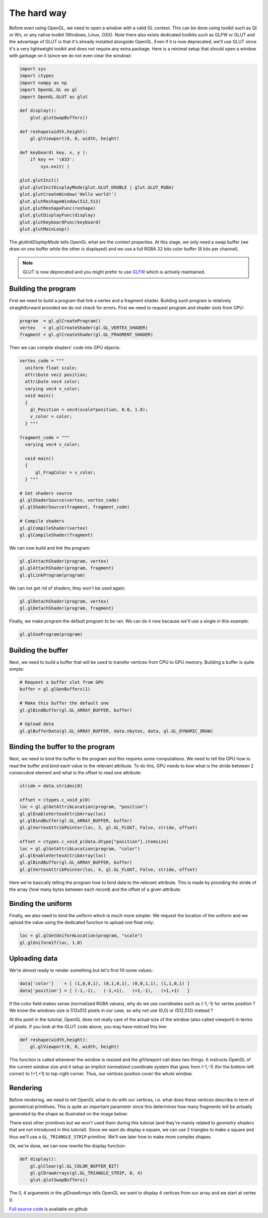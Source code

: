 ============
The hard way
============

Before even using OpenGL, we need to open a window with a valid GL
context. This can be done using toolkit such as Qt or Wx, or any native
toolkit (Windows, Linux, OSX). Note there also exists dedicated toolkits such
as GLFW or GLUT and the advantage of GLUT is that it's already installed
alongside OpenGL. Even if it is now deprecated, we'll use GLUT since it's a
very lightweight toolkit and does not require any extra package. Here is a
minimal setup that should open a window with garbage on it (since we do not
even clear the window):

.. code:: python

   import sys
   import ctypes
   import numpy as np
   import OpenGL.GL as gl
   import OpenGL.GLUT as glut

   def display():
       glut.glutSwapBuffers()

   def reshape(width,height):
       gl.glViewport(0, 0, width, height)

   def keyboard( key, x, y ):
       if key == '\033':
           sys.exit( )

   glut.glutInit()
   glut.glutInitDisplayMode(glut.GLUT_DOUBLE | glut.GLUT_RGBA)
   glut.glutCreateWindow('Hello world!')
   glut.glutReshapeWindow(512,512)
   glut.glutReshapeFunc(reshape)
   glut.glutDisplayFunc(display)
   glut.glutKeyboardFunc(keyboard)
   glut.glutMainLoop()

The `glutInitDisplayMode` tells OpenGL what are the context properties. At this
stage, we only need a swap buffer (we draw on one buffer while the other is
displayed) and we use a full RGBA 32 bits color buffer (8 bits per channel).

.. note::

   GLUT is now deprecated and you might prefer to use `GLFW <http://www.glfw.org>`_
   which is actively maintained.
   


Building the program
====================

First we need to build a program that link a vertex and a fragment shader.
Building such program is relatively straightforward provided we do not check for
errors. First we need to request program and shader slots from GPU:

.. code:: python
          
    program  = gl.glCreateProgram()
    vertex   = gl.glCreateShader(gl.GL_VERTEX_SHADER)
    fragment = gl.glCreateShader(gl.GL_FRAGMENT_SHADER)

Then we can compile shaders' code into GPU objects:

.. code:: python

   vertex_code = """
     uniform float scale;
     attribute vec2 position;
     attribute vec4 color;
     varying vec4 v_color;
     void main()
     {
       gl_Position = vec4(scale*position, 0.0, 1.0);
       v_color = color;
     } """

   fragment_code = """
     varying vec4 v_color;

     void main()
     {
         gl_FragColor = v_color;
     } """
          
   # Set shaders source
   gl.glShaderSource(vertex, vertex_code)
   gl.glShaderSource(fragment, fragment_code)

   # Compile shaders
   gl.glCompileShader(vertex)
   gl.glCompileShader(fragment)


We can now build and link the program:

.. code:: python

   gl.glAttachShader(program, vertex)
   gl.glAttachShader(program, fragment)
   gl.glLinkProgram(program)

We can not get rid of shaders, they won't be used again:

.. code:: python

   gl.glDetachShader(program, vertex)
   gl.glDetachShader(program, fragment)


Finally, we make program the default program to be ran. We can do it now
because we'll use a single in this example:

.. code:: python

   gl.glUseProgram(program)
   


Building the buffer
===================

Next, we need to build a buffer that will be used to transfer vertices from CPU
to GPU memory. Building a buffer is quite simple:

.. code:: python

   # Request a buffer slot from GPU
   buffer = gl.glGenBuffers(1)

   # Make this buffer the default one
   gl.glBindBuffer(gl.GL_ARRAY_BUFFER, buffer)

   # Upload data
   gl.glBufferData(gl.GL_ARRAY_BUFFER, data.nbytes, data, gl.GL_DYNAMIC_DRAW)


Binding the buffer to the program
=================================

Next, we need to bind the buffer to the program and this requires some
computations. We need to tell the GPU how to read the buffer and bind each
value to the relevant attribute. To do this, GPU needs to kow what is the
stride between 2 consecutive element and what is the offset to read one
attribute:

.. code:: python

   stride = data.strides[0]

   offset = ctypes.c_void_p(0)
   loc = gl.glGetAttribLocation(program, "position")
   gl.glEnableVertexAttribArray(loc)
   gl.glBindBuffer(gl.GL_ARRAY_BUFFER, buffer)
   gl.glVertexAttribPointer(loc, 3, gl.GL_FLOAT, False, stride, offset)

   offset = ctypes.c_void_p(data.dtype["position"].itemsize)
   loc = gl.glGetAttribLocation(program, "color")
   gl.glEnableVertexAttribArray(loc)
   gl.glBindBuffer(gl.GL_ARRAY_BUFFER, buffer)
   gl.glVertexAttribPointer(loc, 4, gl.GL_FLOAT, False, stride, offset)

Here we're basically telling the program how to bind data to the relevant
attribute. This is made by providing the stride of the array (how many bytes
between each record) and the offset of a given attribute.


Binding the uniform
===================

Finally, we also need to bind the uniform which is much more simpler. We
request the location of the uniform and we upload the value using the dedicated
function to upload one float only:

.. code:: python

   loc = gl.glGetUniformLocation(program, "scale")
   gl.glUniform1f(loc, 1.0)


Uploading data
==============

We're almost ready to render something but let's first fill some values:

.. code:: python

   data['color']    = [ (1,0,0,1), (0,1,0,1), (0,0,1,1), (1,1,0,1) ]
   data['position'] = [ (-1,-1),   (-1,+1),   (+1,-1),   (+1,+1)   ]

If the color field makes sense (normalized RGBA values), why do we use
coordinates such as (-1,-1) for vertex position ? We know the windows size is
512x512 pixels in our case, so why not use (0,0) or (512,512) instead ?

At this point in the tutorial, OpenGL does not really care of the actual size
of the window (also called viewport) in terms of pixels. If you look at the
GLUT code above, you may have noticed this line:

.. code:: python

   def reshape(width,height):
       gl.glViewport(0, 0, width, height)

This function is called whenever the window is resized and the `glViewport`
call does two things. It instructs OpenGL of the current window size and it
setup an implicit *normalized* coordinate system that goes from (-1,-1) (for
the bottom-left corner) to (+1,+1) to top-right corner. Thus, our vertices
position cover the whole window.


Rendering
=========

Before rendering, we need to tell OpenGL what to do with our vertices,
i.e. what does these vertices describe in term of geometrical primitives.
This is quite an important parameter since this determines how many fragments
will be actually generated by the shape as illustrated on the image below:

.. image:: ../_static/gl-primitives.png

There exist other primitives but we won't used them during this tutorial (and
they're mainly related to *geometry shaders* that are not introduced in this
tutorial). Since we want do display a square, we can use 2 triangles to make a
square and thus we'll use a ``GL_TRIANGLE_STRIP`` primitive. We'll see later
how to make more complex shapes.



.. image:: ../_static/hello-world.png
   :target: scripts/hello-world-gl.py
   :align: right
   :width: 40%


Ok, we're done, we can now rewrite the display function:

.. code:: python
   
   def display():
       gl.glClear(gl.GL_COLOR_BUFFER_BIT)
       gl.glDrawArrays(gl.GL_TRIANGLE_STRIP, 0, 4)
       glut.glutSwapBuffers()

The 0, 4 arguments in the `glDrawArrays` tells OpenGL we want to display 4
vertices from our array and we start at vertex 0.

`Full source code <https://github.com/glumpy/glumpy/blob/master/examples/tutorial/quad-glut.py>`_ is available on github
